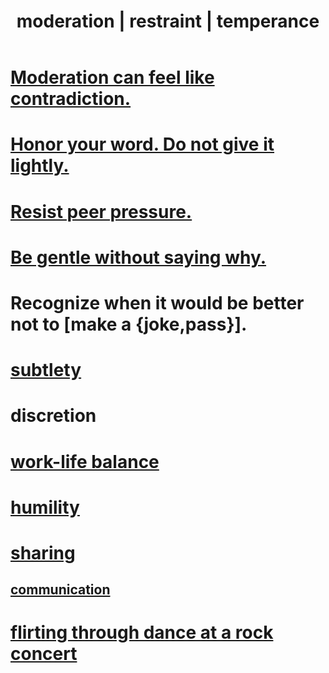 :PROPERTIES:
:ID:       34e03fd6-963b-451c-85c8-b8063518e597
:ROAM_ALIASES: moderation restraint temperance
:END:
#+title: moderation | restraint | temperance
* [[id:c091416d-a789-46d4-bb10-f64c2156a469][Moderation can feel like contradiction.]]
* [[id:a2329b60-bbcf-4291-b636-9820ddaa02f7][Honor your word. Do not give it lightly.]]
* [[id:1d8be58f-a579-4e4c-a145-8c349db58514][Resist peer pressure.]]
* [[id:98f315c7-7404-40cd-ac56-2c9040a29421][Be gentle without saying why.]]
* Recognize when it would be better not to [make a {joke,pass}].
  :PROPERTIES:
  :ID:       39167703-f685-4afb-9017-ca41caee0796
  :END:
* [[id:feb8cb2a-b057-48dd-836b-99985d9e7338][subtlety]]
* discretion
* [[id:e32322dd-0ae6-4c7c-a619-a32accac8763][work-life balance]]
* [[id:91dc626c-36e2-4dc6-9c4f-fdea453c838e][humility]]
* [[id:cbef2e05-df7f-4b7c-a1dc-5cb2166975d8][sharing]]
** [[id:caefb984-a505-49ac-b6ce-c0307b38b3e4][communication]]
* [[id:bb1e7ff9-7b57-4ab2-976c-a3ef4ad41ba1][flirting through dance at a rock concert]]
